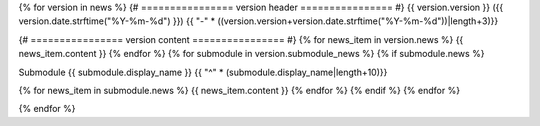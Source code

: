 
{% for version in news %}
{# ================ version header ================ #}
{{ version.version }} ({{ version.date.strftime("%Y-%m-%d") }})
{{ "-" * ((version.version+version.date.strftime("%Y-%m-%d"))|length+3)}}

{# ================ version content ================ #}
{% for news_item in version.news %}
{{ news_item.content }}
{% endfor %}
{% for submodule in version.submodule_news %}
{% if submodule.news %}

Submodule {{ submodule.display_name }}
{{ "^" * (submodule.display_name|length+10)}}

{% for news_item in submodule.news %}
{{ news_item.content }}
{% endfor %}
{% endif %}
{% endfor %}

{% endfor %}
